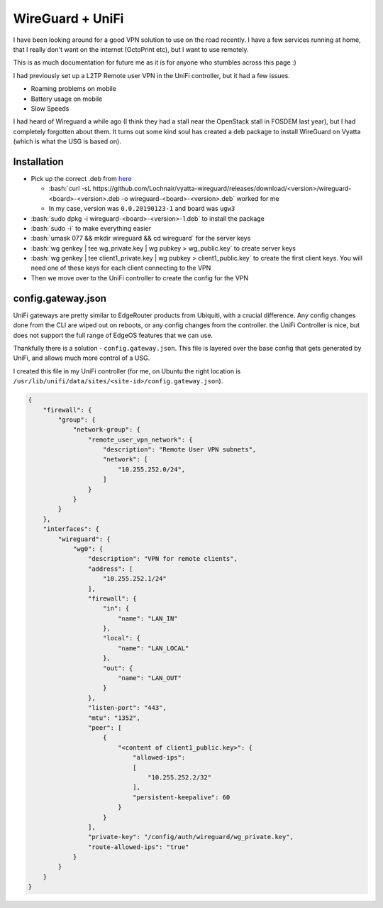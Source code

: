 .. title: WireGuard + UniFi
.. slug: wireguard-+-unifi
.. date: 2019-02-07 19:09:26 UTC
.. tags: networking, vpn, unifi
.. category: networking
.. link: 
.. description: Setting up a wireguard VPN instance on my UniFi Security Gateway
.. type: text

.. role:: bash(code)
   :language: bash

*****************
WireGuard + UniFi
*****************

I have been looking around for a good VPN solution to use on the road recently. I have a few
services running at home, that I really don't want on the internet (OctoPrint etc), but I want to use 
remotely.

This is as much documentation for future me as it is for anyone who stumbles across this page :) 

I had previously set up a L2TP Remote user VPN in the UniFi controller, but it had a few issues.

* Roaming problems on mobile
* Battery usage on mobile
* Slow Speeds

I had heard of Wireguard a while ago (I think they had a stall near the OpenStack stall in FOSDEM 
last year), but I had completely forgotten about them. It turns out some kind soul has created a 
deb package to install WireGuard on Vyatta (which is what the USG is based on).

Installation
============

* Pick up the correct .deb from `here <https://github.com/Lochnair/vyatta-wireguard/releases>`_

  * :bash:`curl -sL https://github.com/Lochnair/vyatta-wireguard/releases/download/<version>/wireguard-<board>-<version>.deb -o wireguard-<board>-<version>.deb` worked for me
  * In my case, version was ``0.0.20190123-1`` and board was ``ugw3``

* :bash:`sudo dpkg -i wireguard-<board>-<version>-1.deb` to install the package
* :bash:`sudo -i` to make everything easier
* :bash:`umask 077 && mkdir wireguard && cd wireguard` for the server keys
* :bash:`wg genkey | tee wg_private.key | wg pubkey > wg_public.key` to create server keys
* :bash:`wg genkey | tee client1_private.key | wg pubkey > client1_public.key` to create the first client keys. You will need one of these keys for each client connecting to the VPN
* Then we move over to the UniFi controller to create the config for the VPN
  
config.gateway.json
===================

UniFi gateways are pretty similar to EdgeRouter products from Ubiquiti, with a crucial difference. Any config changes done from the CLI are wiped out on 
reboots, or any config changes from the controller. the UniFi Controller is nice, but does not support the full range of EdgeOS features that we can use.

Thankfully there is a solution - ``config.gateway.json``. This file is layered over the base config that gets generated by UniFi, and allows much more control of a USG.

I created this file in my UniFi controller (for me, on Ubuntu the right location is ``/usr/lib/unifi/data/sites/<site-id>/config.gateway.json``).

.. code-block:: json

	{
	    "firewall": {
	        "group": {
	            "network-group": {
	                "remote_user_vpn_network": {
	                    "description": "Remote User VPN subnets",
	                    "network": [
	                        "10.255.252.0/24",
	                    ]
	                }
	            }
	        }
	    },
	    "interfaces": {
	        "wireguard": {
	            "wg0": {
	                "description": "VPN for remote clients",
	                "address": [
	                    "10.255.252.1/24"
	                ],
	                "firewall": {
	                    "in": {
	                        "name": "LAN_IN"
	                    },
	                    "local": {
	                        "name": "LAN_LOCAL"
	                    },
	                    "out": {
	                        "name": "LAN_OUT"
	                    }
	                },
	                "listen-port": "443",
	                "mtu": "1352",
	                "peer": [
	                    {
	                        "<content of client1_public.key>": {
	                            "allowed-ips":
	                            [
	                                "10.255.252.2/32"
	                            ],
	                            "persistent-keepalive": 60
	                        }
	                    }
	                ],
	                "private-key": "/config/auth/wireguard/wg_private.key",
	                "route-allowed-ips": "true"
	            }
	        }
	    }
	}

